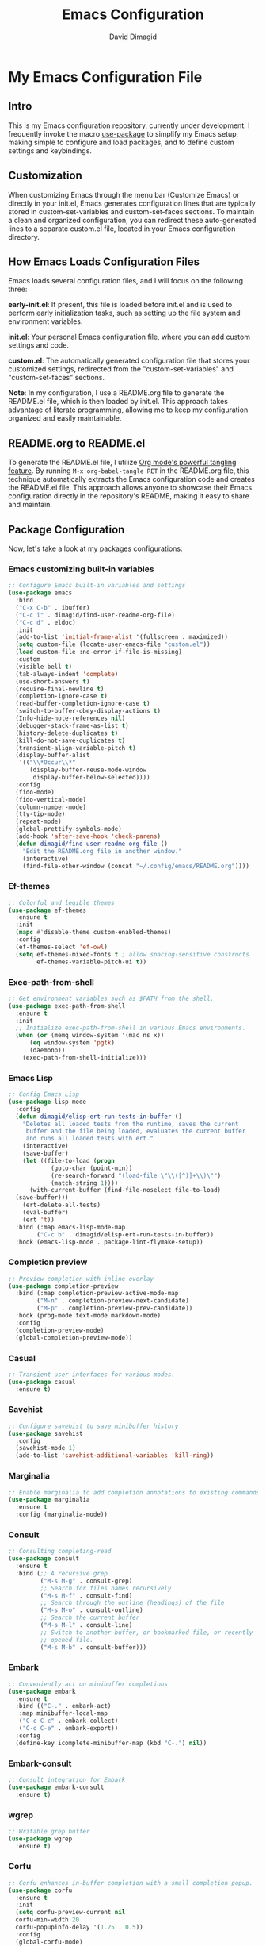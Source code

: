 #+title: Emacs Configuration
#+author: David Dimagid
#+property: header-args :tangle README.el
#+warning: Don't forget to run `org-babel-tangle` to generate README.el!

* My Emacs Configuration File
** Intro
This is my Emacs configuration repository, currently under
development. I frequently invoke the macro [[https://www.gnu.org/software/emacs/manual/html_node/use-package/][use-package]] to simplify my
Emacs setup, making simple to configure and load packages, and to
define custom settings and keybindings.

** Customization
When customizing Emacs through the menu bar (Customize Emacs) or
directly in your init.el, Emacs generates configuration lines that are
typically stored in custom-set-variables and custom-set-faces
sections. To maintain a clean and organized configuration, you can redirect
these auto-generated lines to a separate custom.el file, located in your
Emacs configuration directory.

** How Emacs Loads Configuration Files
Emacs loads several configuration files, and I will focus on the
following three:

*early-init.el*: If present, this file is loaded before init.el and
is used to perform early initialization tasks, such as setting up the
file system and environment variables.

*init.el*: Your personal Emacs configuration file, where you can add
custom settings and code.

*custom.el*: The automatically generated configuration file that
stores your customized settings, redirected from the
"custom-set-variables" and "custom-set-faces" sections.

*Note*: In my configuration, I use a README.org file to generate the
README.el file, which is then loaded by init.el. This approach takes
advantage of literate programming, allowing me to keep my
configuration organized and easily maintainable.

** README.org to README.el
To generate the README.el file, I utilize [[https://orgmode.org/manual/Extracting-Source-Code.html][Org mode's powerful tangling
feature]]. By running ~M-x org-babel-tangle RET~ in the README.org file,
this technique automatically extracts the Emacs configuration code and
creates the README.el file. This approach allows anyone to showcase
their Emacs configuration directly in the repository's README, making
it easy to share and maintain.

** Package Configuration
Now, let's take a look at my packages configurations:
*** Emacs customizing built-in variables
#+begin_src emacs-lisp
  ;; Configure Emacs built-in variables and settings
  (use-package emacs
    :bind
    ("C-x C-b" . ibuffer)
    ("C-c i" . dimagid/find-user-readme-org-file)
    ("C-c d" . eldoc)
    :init
    (add-to-list 'initial-frame-alist '(fullscreen . maximized))
    (setq custom-file (locate-user-emacs-file "custom.el"))
    (load custom-file :no-error-if-file-is-missing)
    :custom
    (visible-bell t)
    (tab-always-indent 'complete)
    (use-short-answers t)
    (require-final-newline t)
    (completion-ignore-case t)
    (read-buffer-completion-ignore-case t)
    (switch-to-buffer-obey-display-actions t)
    (Info-hide-note-references nil)
    (debugger-stack-frame-as-list t)
    (history-delete-duplicates t)
    (kill-do-not-save-duplicates t)
    (transient-align-variable-pitch t)
    (display-buffer-alist
     '(("\\*Occur\\*"
        (display-buffer-reuse-mode-window
         display-buffer-below-selected))))
    :config
    (fido-mode)
    (fido-vertical-mode)
    (column-number-mode)
    (tty-tip-mode)
    (repeat-mode)
    (global-prettify-symbols-mode)
    (add-hook 'after-save-hook 'check-parens)
    (defun dimagid/find-user-readme-org-file ()
      "Edit the README.org file in another window."
      (interactive)
      (find-file-other-window (concat "~/.config/emacs/README.org"))))
#+end_src

*** Ef-themes
#+begin_src emacs-lisp
  ;; Colorful and legible themes
  (use-package ef-themes
    :ensure t
    :init
    (mapc #'disable-theme custom-enabled-themes)
    :config
    (ef-themes-select 'ef-owl)
    (setq ef-themes-mixed-fonts t ; allow spacing-sensitive constructs
          ef-themes-variable-pitch-ui t))
#+end_src

*** Exec-path-from-shell
#+begin_src emacs-lisp
  ;; Get environment variables such as $PATH from the shell.
  (use-package exec-path-from-shell
    :ensure t
    :init
    ;; Initialize exec-path-from-shell in various Emacs environments.
    (when (or (memq window-system '(mac ns x))
  	    (eq window-system 'pgtk)
  	    (daemonp))
      (exec-path-from-shell-initialize)))
#+end_src

*** Emacs Lisp
#+begin_src emacs-lisp
  ;; Config Emacs Lisp
  (use-package lisp-mode
    :config
    (defun dimagid/elisp-ert-run-tests-in-buffer ()
      "Deletes all loaded tests from the runtime, saves the current
       buffer and the file being loaded, evaluates the current buffer
       and runs all loaded tests with ert."
      (interactive)
      (save-buffer)
      (let ((file-to-load (progn
  			  (goto-char (point-min))
  			  (re-search-forward "(load-file \"\\([^)]+\\)\"")
  			  (match-string 1))))
        (with-current-buffer (find-file-noselect file-to-load)
  	(save-buffer)))
      (ert-delete-all-tests)
      (eval-buffer)
      (ert 't))
    :bind (:map emacs-lisp-mode-map
  	      ("C-c b" . dimagid/elisp-ert-run-tests-in-buffer))
    :hook (emacs-lisp-mode . package-lint-flymake-setup))
#+end_src

*** Completion preview
#+begin_src emacs-lisp
  ;; Preview completion with inline overlay
  (use-package completion-preview
    :bind (:map completion-preview-active-mode-map
  	      ("M-n" . completion-preview-next-candidate)
  	      ("M-p" . completion-preview-prev-candidate))
    :hook (prog-mode text-mode markdown-mode)
    :config
    (completion-preview-mode)
    (global-completion-preview-mode))
#+end_src

*** Casual
#+begin_src emacs-lisp
  ;; Transient user interfaces for various modes.
  (use-package casual
    :ensure t)
#+end_src

*** Savehist
#+begin_src emacs-lisp
  ;; Configure savehist to save minibuffer history
  (use-package savehist
    :config
    (savehist-mode 1)
    (add-to-list 'savehist-additional-variables 'kill-ring))
#+end_src

*** Marginalia
#+begin_src emacs-lisp
  ;; Enable marginalia to add completion annotations to existing commands.
  (use-package marginalia
    :ensure t
    :config (marginalia-mode))
#+end_src

*** Consult
#+begin_src emacs-lisp
  ;; Consulting completing-read
  (use-package consult
    :ensure t
    :bind (;; A recursive grep
           ("M-s M-g" . consult-grep)
           ;; Search for files names recursively
           ("M-s M-f" . consult-find)
           ;; Search through the outline (headings) of the file
           ("M-s M-o" . consult-outline)
           ;; Search the current buffer
           ("M-s M-l" . consult-line)
           ;; Switch to another buffer, or bookmarked file, or recently
           ;; opened file.
           ("M-s M-b" . consult-buffer)))
#+end_src

*** Embark
#+begin_src emacs-lisp
  ;; Conveniently act on minibuffer completions
  (use-package embark
    :ensure t
    :bind (("C-." . embark-act)
  	 :map minibuffer-local-map
  	 ("C-c C-c" . embark-collect)
  	 ("C-c C-e" . embark-export))
    :config
    (define-key icomplete-minibuffer-map (kbd "C-.") nil))
#+end_src

*** Embark-consult
#+begin_src emacs-lisp
  ;; Consult integration for Embark
  (use-package embark-consult
    :ensure t)
#+end_src

*** wgrep
#+begin_src emacs-lisp
  ;; Writable grep buffer
  (use-package wgrep
    :ensure t)
#+end_src

*** Corfu
#+begin_src emacs-lisp
  ;; Corfu enhances in-buffer completion with a small completion popup.
  (use-package corfu
    :ensure t
    :init
    (setq corfu-preview-current nil
  	corfu-min-width 20
  	corfu-popupinfo-delay '(1.25 . 0.5))
    :config
    (global-corfu-mode)
    (corfu-popupinfo-mode) ; shows documentation after `corfu-popupinfo-delay'
    ;; Sort by input history (no need to modify `corfu-sort-function').
    (with-eval-after-load 'savehist
      (corfu-history-mode 1)
      (add-to-list 'savehist-additional-variables 'corfu-history)))
#+end_src

*** Nerd-icons
#+begin_src emacs-lisp
  ;; Emacs nerd font icons library.
  (use-package nerd-icons
    :ensure t)
#+end_src

*** Nerd-icons-completion
#+begin_src emacs-lisp
  ;; Add icons to completion candidates.
  (use-package nerd-icons-completion
    :ensure t
    :after marginalia
    :config
    (nerd-icons-completion-mode)
    (add-hook 'marginalia-mode-hook #'nerd-icons-completion-marginalia-setup))
#+end_src

*** Nerd-icons-corfu
#+begin_src emacs-lisp
  ;; Introduces a margin formatter for Corfu which adds icons.
  (use-package nerd-icons-corfu
    :ensure t
    :after corfu
    :custom
    (add-to-list 'corfu-margin-formatters #'nerd-icons-corfu-formatter))
#+end_src

*** Nerd-icons-dired
#+begin_src emacs-lisp
    ;; Shows icons for each file in dired mode.
    (use-package nerd-icons-dired
      :ensure t
      :hook dired-mode
      :delight " NID")
#+end_src

*** Nerd-icons-ibuffer
#+begin_src emacs-lisp
  ;; Display nerd icons in ibuffer.
  (use-package nerd-icons-ibuffer
    :ensure t
    :hook (ibuffer-mode . nerd-icons-ibuffer-mode))
#+end_src

*** Recentf
#+begin_src emacs-lisp
  ;; Enable recentf to track recently opened files
  (use-package recentf
    :config (recentf-mode 1))
#+end_src

*** Autorevert
#+begin_src emacs-lisp
  ;; Enable autorevert to revert buffers when files change on disk
  (use-package autorevert
    :config
    (global-auto-revert-mode 1)
    (setq global-auto-revert-non-file-buffers t))
#+end_src

*** Desktop
#+begin_src emacs-lisp
  ;; Save partial status of Emacs when killed
  (use-package desktop
    :config
    (setq
     desktop-dirname "~/.config/emacs/desktop/"
     desktop-base-file-name "~/.config/emacs/desktop/.emacs.desktop"
     desktop-base-lock-name "~/.config/emacs/desktop/.emacs.desktop.lock")
    (desktop-save-mode))
#+end_src

*** Delsel
#+begin_src emacs-lisp
  ;; Enable to delete selection if you insert
  (use-package delsel
    :config (delete-selection-mode 1))
#+end_src

*** Magit
#+begin_src emacs-lisp
  ;; A git porcelain inside Emacs
  (use-package magit
    :ensure t
    :config
    (add-hook 'magit-post-refresh-hook 'diff-hl-magit-post-refresh))
#+end_src

*** diff-hl
#+begin_src emacs-lisp
  ;; Highlight uncommitted changes using VC
  (use-package diff-hl
    :ensure t
    :config
    (diff-hl-dired-mode)
    (global-diff-hl-mode))
#+end_src

*** Smartparens
#+begin_src emacs-lisp
  ;; Automatic insertion, wrapping and paredit-like
  ;; navigation with user defined pairs.
  (use-package smartparens
    :ensure t
    :hook (prog-mode text-mode markdown-mode)
    :config
    (set-face-attribute 'sp-pair-overlay-face nil :background "#444444")
    ;; enable global strict-mode
    (smartparens-global-strict-mode)
    ;; enable the pres-set bindings
    (sp-use-smartparens-bindings)
    ;; disable autoclose for ' and ` in Emacs Lisp mode
    (sp-local-pair 'emacs-lisp-mode "'" nil :actions nil)
    (sp-local-pair 'emacs-lisp-mode "`" nil :actions nil))
#+end_src

*** Keycast
#+begin_src emacs-lisp
  ;; Show current command and its binding
  (use-package keycast
    :ensure t
    :config (keycast-tab-bar-mode 1))
#+end_src

*** Undo-tree
#+begin_src emacs-lisp
    ;; Treat undo history as a tree
    (use-package undo-tree
      :ensure t
      :config
      (setq undo-tree-auto-save-history t)
      (global-undo-tree-mode 1)
      :delight " UTree")
#+end_src

*** Display Line Numbers
#+begin_src emacs-lisp
  ;; Interface for display-line-numbers
  (use-package display-line-numbers
    :config (global-display-line-numbers-mode))
#+end_src

*** Flyspell
#+begin_src emacs-lisp
  ;; On-the-fly spell checker
  (use-package flyspell
    :config (flyspell-prog-mode))
#+end_src

*** Which Key
#+begin_src emacs-lisp
  ;; Display available keybindings in popup
  (use-package which-key
    :ensure t
    :config (which-key-mode))
#+end_src

*** Rainbow-delimiters
#+begin_src emacs-lisp
  ;; Highlight brackets according to their depth.
  (use-package rainbow-delimiters
    :ensure t
    :hook (prog-mode . rainbow-delimiters-mode))
#+end_src

*** Windmove
#+begin_src emacs-lisp
  ;; Directional window-selection routines
  (use-package windmove
    :config
    ;; use shift + arrow keys to switch between visible buffers
    (windmove-default-keybindings))
#+end_src

*** Winner
#+begin_src emacs-lisp
  ;; Restore old window configurations
  ;; Use C-c right and C-c left for undo or redo window configurations
  (use-package winner
    :config (winner-mode))
  #+end_src

*** Auto-fill
#+begin_src emacs-lisp
  ;; Enable auto-fill mode to automatically wrap text
  (use-package auto-fill
    :hook
    (prog-mode text-mode markdown-mode)
    :config
    (auto-fill-mode)
    :delight "AF")
#+end_src

*** Whitespace
#+begin_src emacs-lisp
  ;; This package is a minor mode to visualize blanks
  (use-package whitespace
    :hook (text-mode markdown-mode))
  #+end_src

*** Eros
#+begin_src emacs-lisp
  ;; Evaluation Result OverlayS for Emacs Lisp.
  (use-package eros
    :ensure t
    :config (eros-mode))
  #+end_src

*** Projectile
#+begin_src emacs-lisp
  ;; Manage and navigate projects in Emacs easily.
  (use-package projectile
    :ensure t
    :bind (:map projectile-mode-map
  	      ("C-c p" . projectile-command-map))
    :init (projectile-mode +1)
    :delight " PJILE")
  #+end_src

*** Dired
#+begin_src emacs-lisp
  ;; Dired
  (use-package dired
    :commands (dired)
    :bind (:map dired-mode-map
  	      ("C-o" . casual-dired-tmenu) ; casual-dired transient menu
  	      ("s" . casual-dired-sort-by-tmenu)
  	      ("/" . casual-dired-search-replace-tmenu)
  	      ("<tab>" . dired-subtree-toggle)
  	      ("TAB" . dired-subtree-toggle)
  	      ("<backtab>" . dired-subtree-remove)
  	      ("S-TAB" . dired-subtree-remove))
    :hook
    ((dired-mode . dired-hide-details-mode)
     (dired-mode . hl-line-mode)
     (dired-mode . dired-omit-mode))
    :config
    (setq dired-recursive-copies 'always
  	dired-recursive-deletes 'always
  	delete-by-moving-to-trash t
  	dired-dwim-target t)
    :delight "Dired")
  #+end_src

*** Dired-subtree
#+begin_src emacs-lisp
  ;; Manage and navigate projects in Emacs easily.
  (use-package dired-subtree
    :ensure t
    :after dired
    :config
    (setq dired-subtree-use-backgrounds nil))
  #+end_src

*** ibuffer
#+begin_src emacs-lisp
  ;; Operate on buffers like dired
  (use-package ibuffer
    :bind (:map ibuffer-mode-map
  	      ("C-o" . casual-ibuffer-tmenu)))
#+end_src

*** Calc
#+begin_src emacs-lisp
  ;; The GNU Emacs calculator
  (use-package calc
    :bind
    (:map calc-mode-map
    	("C-o" . casual-calc-tmenu)))
#+end_src

*** Trashed
#+begin_src emacs-lisp
  ;; Viewing/editing system trash can.
  (use-package trashed
    :ensure t
    :commands (trashed)
    :config
    (setq trashed-action-confirmer 'y-or-n-p)
    (setq trashed-use-header-line t)
    (setq trashed-sort-key '("Date deleted" . t))
    (setq trashed-date-format "%Y-%m-%d %H:%M:%S"))
#+end_src

*** Dictionary
#+begin_src emacs-lisp
  ;; Dictionary client for accessing dictionary servers via RFC 2229 protocol
  ;; (Note: RFC 2229 is an informational document.
  ;;        RFC: Request for Comments, a system of Internet documents)
  (use-package dictionary
    :bind ("<f7>" . dictionary-lookup-definition)
    :config (setq dictionary-server "dict.org"))
#+end_src

*** Ielm
#+begin_src emacs-lisp
  ;; Interaction mode for Emacs Lisp
  (use-package ielm
    :bind (:map ielm-map
  	      ("C-c C-q" . dimagid/ielm-clear-repl)
  	      ("<S-return>" . dimagid/ielm-insert-newline))
    :config
    (defun dimagid/ielm-clear-repl ()
      "Clear current REPL buffer."
      (interactive)
      (let ((inhibit-read-only t))
  	(erase-buffer)
  	(ielm-send-input)))
    (defun dimagid/ielm-insert-newline ()
      "Insert a newline without evaluating the sexp."
      (interactive)
      (let ((ielm-dynamic-return nil))
  	(ielm-return))))
#+end_src

*** Eglot
#+begin_src emacs-lisp
  ;; The Emacs Client for LSP servers
  (use-package eglot
    :bind (:map eglot-mode-map
  	      ("C-c l a" . eglot-code-actions)
  	      ("C-c l f" . eglot-format)
  	      ("<f6>" . eglot-format)
  	      ("C-c l r" . eglot-rename)
  	      ("C-c l n" . flymake-goto-next-error)
  	      ("C-c l p" . flymake-goto-prev-error)
  	      ("C-c l s" . flymake-show-buffer-diagnostics)
  	      ("C-c l S" . flymake-show-project-diagnostics)
  	      ("C-c l i" . eglot-inlay-hints-mode)
  	      ("C-c l e" . eglot-events-buffer)
  	      ("C-c l x" . eglot-stderr-buffer)
  	      ("C-c l c" . eglot-clear-status)
  	      ("C-c l u" . eglot-signal-didChangeConfiguration)
  	      ("C-c l o" . eglot-code-action-organize-imports)
  	      ("C-c l q" . eglot-code-action-quickfix)
  	      ("C-c l X" . eglot-code-action-extract)
  	      ("C-c l I" . eglot-code-action-inline)
  	      ("C-c l w" . eglot-code-action-rewrite)
  	      ("C-c l b" . eglot-format-buffer)
  	      ("C-c l R" . eglot-reconnect)))
#+end_src

*** Ellama
#+begin_src emacs-lisp
  ;; Tool for interacting with LLMs.
  (use-package ellama
    :bind ("C-c e" . ellama-transient-main-menu)
    :init
    ;; customize display buffer behaviour
    ;; see ~(info "(elisp) Buffer Display Action Functions")~
    (setopt ellama-chat-display-action-function #'display-buffer-full-frame)
    (setopt ellama-instant-display-action-function #'display-buffer-at-bottom)
    :config
    ;; set ellama-long-lines-length to fill-column
    (setq ellama-long-lines-length fill-column)
    :hook
    (ellama-session-mode . (lambda () (whitespace-mode -1))))
#+end_src

*** Python
#+begin_src emacs-lisp
  ;; Python's flying circus support for Emacs
  (use-package python
    :bind (:map python-ts-mode-map
  	      ("<f5>" . recompile))
    :hook
    ((python-ts-mode . eglot-ensure))
    :mode
    (("\\.py\\'" . python-ts-mode)))
#+end_src

*** C/C++
#+begin_src emacs-lisp
  ;; Major mode for editing C and similar languages
  (use-package cc-mode
    :bind (:map c-mode-map
  	      ("<f5>" . recompile))
    :hook
    ((c-mode . eglot-ensure)
     (c++-mode . eglot-ensure))
    :mode
    ("\\.c\\'" . c-mode)
    ("\\.cpp\\'" . c++-mode)
    ("\\.h\\'" . c-mode)
    ("\\.hpp\\'" . c++-mode))
#+end_src

*** COMMENT Conda
#+begin_src emacs-lisp
  ;; Work with your conda environments
  (use-package conda
    :ensure t
    :config
    (setq conda-env-home-directory
  	(expand-file-name "~/condapython")))
#+end_src

*** Helpful
#+begin_src emacs-lisp
  ;; A better *help* buffer.
  (use-package helpful
    :ensure t
    :bind (("C-h f" . helpful-callable)
  	 ("C-h v" . helpful-variable)
  	 ("C-h k" . helpful-key)
  	 ("C-h x" . helpful-command)
  	 ("C-c C-d" . helpful-at-point)
  	 ("C-h F" . helpful-function)))
#+end_src

*** Crux
#+begin_src emacs-lisp
  ;; A cornucopia of useful interactive commands to make your Emacs experience
  ;; more enjoyable.
  (use-package crux
    :ensure t
    :bind
    ("M-o" . crux-smart-open-line)
    ("M-O" . crux-smart-open-line-above)
    (:map ctl-x-4-map
  	("t" . crux-transpose-windows)))
#+end_src

*** Keyfreq
#+begin_src emacs-lisp
  ;; Track command frequencies.
  (use-package keyfreq
    :ensure t
    :config
    (setq keyfreq-excluded-commands
  	'(self-insert-command
  	  forward-char
  	  backward-char
  	  previous-line
  	  next-line
  	  org-self-insert-command
  	  sp-backward-delete-char
  	  mwheel-scroll))
    (keyfreq-mode)
    (keyfreq-autosave-mode))
#+end_src

*** Pulsar
#+begin_src emacs-lisp
  ;; Pulse highlight on demand or after select functions.
  (use-package pulsar
    :ensure t
    :custom
    (pulsar-pulse-region-functions pulsar-pulse-region-common-functions)
    :config
    (setq pulsar-face 'pulsar-green
  	pulsar-iterations 5)
    (pulsar-global-mode))
#+end_src

*** Yasnippet
#+begin_src emacs-lisp
  ;; Yet another snippet extension for Emacs
  (use-package yasnippet
    :config
    (yas-global-mode))
#+end_src

*** Shell
#+begin_src emacs-lisp
  ;; Specialized comint.el for running the shell
  (use-package shell
    :ensure nil
    :hook (shell-mode . my-shell-mode-hook-func)
    :config
    (defun my-shell-mode-hook-func ()
      (set-process-sentinel (get-buffer-process (current-buffer))
  			  'my-shell-mode-kill-buffer-on-exit))
    (defun my-shell-mode-kill-buffer-on-exit (process state)
      (message "%s" state)
      (if (or
  	 (string-match "exited abnormally with code.*" state)
  	 (string-match "finished" state))
  	(kill-buffer (current-buffer)))))
#+end_src

*** Suggest
#+begin_src emacs-lisp
  ;; Suggest elisp functions that give the output requested.
  (use-package suggest
    :ensure t
    :defer t)
#+end_src

** Conclusion
Thank you for taking the time to review  [[https://github.com/Jpepetrueno/emacs-config.git][my Emacs configuration]]. I hope
it inspires you to create a personalized Emacs experience that suits
your needs.
